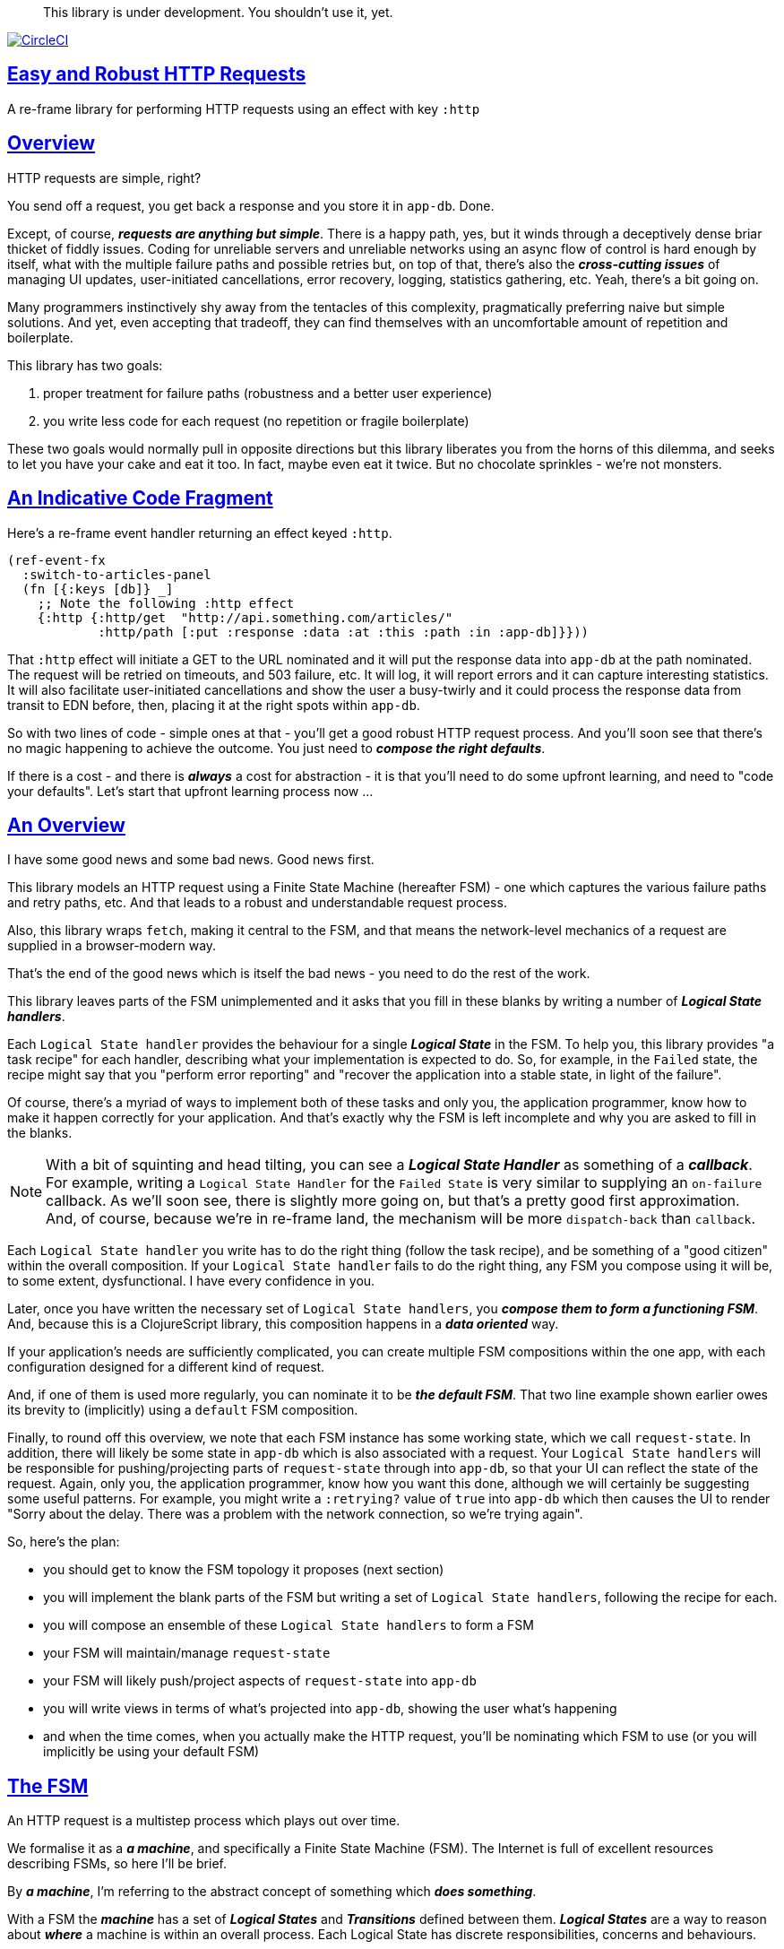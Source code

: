 :source-highlighter: coderay
:source-language: clojure
:toc:
:toc-placement: preamble
:sectlinks:
:sectanchors:
:toc:
:icons: font

> This library is under development. You shouldn't use it, yet.

image:https://circleci.com/gh/Day8/re-frame-http-fx-2.svg?style=svg["CircleCI", link="https://circleci.com/gh/Day8/re-frame-http-fx-2"]


== Easy and Robust HTTP Requests

A re-frame library for performing HTTP requests using an effect with key `:http`

== Overview

HTTP requests are simple, right?

You send off a request, you get back a response and you store it in `app-db`. Done.

Except, of course, _**requests are anything but simple**_.  There is a happy path, yes, but it winds through a deceptively dense briar thicket of fiddly issues. Coding for unreliable servers and unreliable networks using an async flow of control is hard enough by itself, what with the multiple failure paths and possible retries but, on top of that, there's also the *_cross-cutting issues_* of managing UI updates, user-initiated cancellations, error recovery, logging, statistics gathering, etc. Yeah, there's a bit going on.

Many programmers instinctively shy away from the tentacles of this complexity, pragmatically preferring naive but simple solutions. And yet, even accepting that tradeoff, they can find themselves with an uncomfortable amount of repetition and boilerplate.

This library has two goals:

  1. proper treatment for failure paths (robustness and a better user experience)
  2. you write less code for each request (no repetition or fragile boilerplate)

These two goals would normally pull in opposite directions but this library liberates you from the horns of this dilemma, and seeks to let you have your cake and eat it too. In fact, maybe even eat it twice.  But no chocolate sprinkles - we're not monsters.

== An Indicative Code Fragment 

Here's a re-frame event handler returning an effect keyed `:http`. 

[source, Clojure]
----
(ref-event-fx 
  :switch-to-articles-panel
  (fn [{:keys [db]} _]
    ;; Note the following :http effect
    {:http {:http/get  "http://api.something.com/articles/"
            :http/path [:put :response :data :at :this :path :in :app-db]}}))
----


That `:http` effect will initiate a GET to the URL nominated and it will put the response data into `app-db` at the path nominated. The request will be retried on timeouts, and 503 failure, etc. It will log, it will report errors and it can capture interesting statistics. It will also facilitate user-initiated cancellations and show the user a busy-twirly and it could process the response data from transit to EDN before, then, placing it at the right spots within `app-db`.

So with two lines of code - simple ones at that - you'll get a good robust HTTP request process. And you'll soon see that there's no  magic happening to achieve the outcome. You just need to *_compose the right defaults_*.

If there is a cost - and there is *_always_* a cost for abstraction - it is that you'll need to do some upfront learning, and need to "code your defaults". Let's start that upfront learning process now ...

== An Overview

I have some good news and some bad news. Good news first.

This library models an HTTP request using a Finite State Machine (hereafter FSM) - one which captures the various failure paths and retry paths, etc. And that leads to a robust and understandable request process. 

Also, this library wraps `fetch`, making it central to the FSM, and that means the network-level mechanics of a request are supplied in a browser-modern way.

That's the end of the good news which is itself the bad news - you need to do the rest of the work.

This library leaves parts of the FSM unimplemented and it asks that you fill in these blanks by writing a number of *_Logical State handlers_*. 

Each `Logical State handler` provides the behaviour for a single *_Logical State_* in the FSM.  To help you, this library provides  "a task recipe" for each handler, describing what your implementation is expected to do. So, for example, in the `Failed` state, the recipe might say that you "perform error reporting" and "recover the application into a stable state, in light of the failure".

Of course, there's a myriad of ways to implement both of these tasks and only you, the application programmer, know how to make it happen correctly for your application.  And that's exactly why the FSM is left incomplete and why you are asked to fill in the blanks.

NOTE: With a bit of squinting and head tilting, you can see a *_Logical State Handler_* as something of a *_callback_*. For example, writing a `Logical State Handler` for the `Failed State` is very similar to supplying an `on-failure` callback. As we'll soon see, there is slightly more going on, but that's a pretty good first approximation. And, of course, because we're in re-frame land, the mechanism will be more `dispatch-back` than `callback`.

Each `Logical State handler` you write has to do the right thing (follow the task recipe), and be something of a "good citizen" within the overall composition. If your `Logical State handler` fails to do the right thing, any FSM you compose using it will be, to some extent, dysfunctional. I have every confidence in you.

Later, once you have written the necessary set of `Logical State handlers`, you *_compose them to form a functioning FSM_*. And, because this is a ClojureScript library, this composition happens in a *_data oriented_* way. 

If your application's needs are sufficiently complicated, you can create multiple FSM compositions within the one app, with each configuration designed for a different kind of request. 

And, if one of them is used more regularly, you can nominate it to be *_the default FSM_*. That two line example shown earlier owes its brevity to (implicitly) using a `default` FSM composition. 

Finally, to round off this overview, we note that each FSM instance has some working state, which we call `request-state`. In addition, there will likely be some state in `app-db` which is also associated with a request. Your `Logical State handlers` will
be responsible for pushing/projecting parts of `request-state` through into `app-db`, so that your UI can reflect the state of the request. Again, only you, the application programmer, know how you want this done, although we will certainly be suggesting some useful patterns. For example, you might write a `:retrying?` value of `true` into `app-db` which then causes the UI to render "Sorry about the delay. There was a problem with the network connection, so we're trying again".

So, here's the plan: 

* you should get to know the FSM topology it proposes (next section)
* you will implement the blank parts of the FSM but writing a set of `Logical State handlers`, following the recipe for each.
* you will compose an ensemble of these `Logical State handlers` to form a FSM
* your FSM will maintain/manage `request-state`
* your FSM will likely push/project aspects of `request-state` into `app-db` 
* you will write views in terms of what's projected into `app-db`, showing the user what's happening 
* and when the time comes, when you actually make the HTTP request, you'll be nominating which FSM to use (or you will implicitly be using your default FSM)


== The FSM

An HTTP request is a multistep process which plays out over time. 

We formalise it as a *_a machine_*, and specifically a Finite State Machine (FSM). The Internet is full of excellent resources describing FSMs, so here I'll be brief. 

By *_a machine_*, I'm referring to the abstract concept of something which *_does something_*. 

With a FSM the *_machine_* has a set of *_Logical States_* and *_Transitions_* defined between them.  *_Logical States_* are a way to reason about *_where_* a machine is within an overall process. Each Logical State has discrete responsibilities, concerns and behaviours. 

*_Transitions_* cause a FSM to move from one Logical State to another - from one behaviour to another. Over time - and I really would like to stress this time bit - events occur which trigger Transitions. That means a FSM goes from doing one thing, to doing another thing.

The `Logical State handlers` are about "doing a thing". They are expected to implement the behaviour for a single Logical State. They implement behaviour for one part of "the machine". 

The FSM at the core of this library is as follows: 

image::http://www.plantuml.com/plantuml/png/ZLDFJznE3BtFfx3WykEdheHwGLgj4B0Lwg47H0yz40vEnikEDh5JZrEqglhTEzc4T3OKrBazvptx-K-keg5QrzJEf0KJACLC6l11gR8W36uRF04rhUt1Kwmqj7tSkRWBtA9Y0t6BNfu3Fy46wqZPbnAhtPDAntujjIYStgQNAmsDuAS3W1jHJphIhg-lK-orVBrU7xZ7yTKAFcFRxk_GjfUNy2KyRUscxcYMTaQxbptM1zelvzpWvEIUldSKZVm904QO8AItMcNo5y4t39OwJ_I3O8G0RmhkL2gAyQ19WZ_mBS7Nhgg8_8kb2RvPuPCmzNv6IpqSqLpWN5P-2OOx0jiIACLME1AKulSV2cu75aK81iWUsXehIg3Wm90IBdpfijQNi14512Px5jr19Sp3EHNSon4YwG_IgL3lewof6SJ9ryF_Zp2-nSFfjAh7nMM-aoNe09pBedF1aR58R3FonSL5JnlUBOOwnGTou4fKa_E2fqAPqxbsvinqdx7VhxH9eE2IAkmYWOb0Wxplove6YY0Af2eA8HRSfN0bQNwOShjyyFCQHsErq91qzi_yZcD_Qp5kkkJjlxyjKtJSvE3kBCyzNyFHgOsPKrg4Z-Vdqo6SlUTkZLnHNG_pnLBKahw_rowIWf4sWT785zm7nusTEO3ipDzVGpln2ZvqD5Fc3UL_ugGaxrmMdqkoVt49FW6NbL_uOskloTa0vcsy9hiiDFUHVYztHUoxfluD[FSM,600]


Notes:

* to use this library, you'll need to understand this FSM
* the boxes in the diagram represent the FSM's _*Logical States_*
* the lines between the boxes are the *_Transitions_*
* when you write a `Logical State Handler` you are implementing the behaviour for one of the boxes
* the "happy path" is shown in blue  (both boxes and lines)
* and, yes, there are variations on this FSM model of a request - this one is ours. We could, for example, have teased the "Problem" Logical State out into four distinct states: "Timed Out", "Connection Problem", "Recoverable Server Problem" and "Unrecoverable Server Problem".  We decided to NOT do that because of, well, reasons. My point is that there isn't a "right" model, just one that suits a purpose.


== Requesting

Earlier we saw this code: 

[source, Clojure]
----
(ref-event-fx 
  :switch-to-articles-panel
  (fn [{:keys [db]} _]
    ;; Note the following :http effect
    {:http {:http/get  "http://api.something.com/articles/"
            :http/path [:put :response :data :at :this :path :in :app-db]}}))
----

It uses an effect `:http` to initiate an HTTP GET request. 

That code was very terse. But now, to enhance your understanding of `:http`, let's pendulum to the opposite extreme and show you *_the most verbose_* use of the `:http` effect handler:  
[source, Clojure]
----
(reg-event-fx
  :request-articles
  (fn [_ _]
    {:http  {:http/get        "http://api.something.com/articles/"

             ;; Compose the FSM
             ;; Nominate the `Logical State handlers` to be used for this request.
             ;; Look back at the FSM diagram and at the boxes which represented 
             ;; Logical States. We are nominating what handler will implement the 
             ;; behaviour in each Logical State (each box of the diagram). 
             ;;
             ;; When the request transitions to a new Logical State, it will `dispatch`
             ;; the event you nominate below, and the associated event handler is expected
             ;; to perform "the behaviour" required in that Logical State.
             :http/in-process    [:my-processor]
             :http/in-problem    [:deep-think :where-did-I-go-wrong]
             :http/in-failed     [:call-mum]
             :http/in-cancelled  [:generic-cancelled]
             :http/in-succeeded  [:yah! "fist-pump" :twice]
             :http/in-done       [:so-tired-now]
             
             
             :http/params     {:user     "Fred"
                               :customer "big one"}
             :http/headers    {"Authorization"  "Bearer QWxhZGRpbjpvcGVuIHNlc2FtZQ=="
                               "Cache-Control"  "no-cache"}

             ;; XXX describe this 
             :http/content-type {#"application/.*json" :json
                                 #"application/edn"    :text}


             ;; Optional, defaults to (keyword (gensym "http-")) e.g. :http-123
             ;; Useful when you want to 
             :http/id            :my-xyz-request ;; otherwise defaults to (keyword (gensym "http-")) e.g. http-123

             ;; Timeout
             ;; optional, by default request will run as long as browser implementation allows
             :http/timeout       5000 

             :http/credentials   "omit" ;; default is 'include'
             :http/redirect      "manual" ;; default is 'follow'
             :http/mode          "cors" ;; default is 'same-origin'
             :http/cache         "no-store" ;; default is 'default' ref https://developer.mozilla.org/en-US/docs/Web/API/Request/cache
             :http/referrer      "no-referrer" ;; default is 'client'
             
             ;; ref https://developer.mozilla.org/en-US/docs/Web/Security/Subresource_Integrity
             :http/integrity     "sha256-BpfBw7ivV8q2jLiT13fxDYAe2tJllusRSZ273h2nFSE=" 

             ;; NOTE: GET or HEAD cannot have body!
             :http/body          String | js/ArrayBuffer | js/Blob | js/FormData | js/BufferSource | js/ReadableStream

             ;; Optional: the path within `app-db` to which request related data should be put
             ;; See section in these docs called `path state`  for more details 
             :http/path [:put :response :data :at :this :path :in :app-db]

             ;; Optional: an area to put application-specific data 
             ;; If data is supplied here, it will probably be used later within the 
             ;; implementation of a "state handler". For example "description"
             ;; might be a useful string for displaying to the users in the UI or
             ;; to put in errors or logs.
             :http/context {:max-retries  5
                            :description  "Loading articles"}}))
----

XXX add optional `:http/request-id`  and a  `:http/cancel` event

This specification offers a lot of flexibility. But we clearly don't 
want to repeat this much every time. Particularly because, time after time,
we'll likely want the same headers, or params and `Logical State handers`.

== Profiles

A *_profile_* is a fragment of an `:http` specification. It associates an 
id with a common, reusable piece of specification. 

You can "register" one or more *_profiles_* and you typically do this on application 
startup.

An `:http` specification is just data (a map) which means a fragment is also 
just data (again, a map). 
And if you think that sounds pretty simple, you'd be right.


== Registering A Profile

This code shows how to register a profile with id `:xyz`, and associate 
with it certain specification values:
[source, Clojure]
----
(reg-event-fx
   :register-my-http-profiles
   (fn [_ _]

      {:http   {;; Notice the use of `:http/reg-profile`
                ;; The value `:xyz` is the `id` of the profile being registered
                ;; The special value of `:http/default` says that this profile
                ;; should be used for all requests, unless otherwise overridden.
                ;; Clearly, you can register multiple profiles
                
                :http/reg-profile   :xyz
      
                ;; the values we are capturing and associating with this profile 
                :http/values {   
                              ;; compose the FSM
                              :http/in-process    [:my-processor]
                              :http/in-problem    [:generic-problem :extra "whatever"]
                              :http/in-failed     [:my-special-failed]
                              :http/in-cancelled  [:generic-cancelled]
                              :http/in-done       [:generic-done]
                              
                              :http/timeout       3000
                              
                              :http/context  {:max-retries 2}}
                                     
                ;; Optional, advanced feature.
                ;; Profiles themselves can be combined/composed.
                ;; In this section, you can specify how the `:http/values` in this 
                ;; profile should be combined with the values in other profile. 
                ;; For each key in `:http/values` provide you can provide a two argument 
                ;; function to do the combining. 
                ;; The two arguments given to this function will be:
                ;;    (1) the value in "other" profile 
                ;;    (2) the value in this profile
                ;; 
                ;; Example combining functions:
                ;;    - `merge` would be useful if combining maps
                ;;    - `conj` would be useful for combining vectors
                ;;    - `str` would be useful for combining strings (URI?)
                ;;    - `#(identity %2)` would cause the value in this profile
                ;;      overwrite the value in the other profile. 
                ;; 
                :http/combine   {:http/params   merge
                                 :http/get      str }}}))               
----

XXX Isaac are we using `default? true` approach 
XXX where do we talk about default. 

== Using A Profile

Here's an example of using that profile we registered above: 
[source, Clojure]
----
{:http {:http/get      "http://api.endpoint.com/articles/"
        :http/path     [:put :response :data :at :this :path :in :app-db]
        :http/profiles :xyz}}     ;;  <----- THIS IS THE NEW
----

That key `:http/profiles` allows you to nominate a previously registered `profile` `id`. The data 
specification (values) associated with that profile  `id` will be 
used in the request. 

Here's another example use, but this time with multiple profile ids (a `vector` of them):
[source, Clojure]
----
{:http {:http/get      "http://api.endpoint.com/articles/"
        :http/path     [:put :response :data :at :this :path :in :app-db]
        :http/profiles [:jwt-token :standard-parms :xyz]}}     ;;  <---- MULTIPLE
----

The data values for all 
the nominated profiles will be composed to form the final `:http` specification. 

But how? How are they composed? 

=== Composing Profiles

Each profile represents a map of `:http` values. So, when we have multiple `ids` we will have multiple 
"maps". So how should multiple maps be "combined" to form a final map, which will act as the 
`:http` specification?  

This is best understood by imagining a `reduce` across maps. 

Consider:
[source, Clojure]
----
(reduce merge {}  [map1, map2, map3])
----
It will `merge` multiple maps into one. The key/value pairs in the maps will be  
accumulated, with any values in "later" maps overwriting the values in earlier ones. 


[source, Clojure]
----
(def map1 {a: 1})
(def map2 {b: 2})
(def map3 {a: 11})

(reduce merge {}  [map1, map2, map3])
----
results in `{a: 11  :b 2}`. 

You'll notice how `:a` has the value `11`, not `1` because the value for `:a` in `map3` overwrites the earlier value in `map1`. 

Next, notice that `merge` is shallow. 

[source, Clojure]
----
(def map1 {a: {:aa 1})
(def map2 {b: 2})
(def map3 {a: {:cc 1})

(reduce merge {}  [map1, map2, map3])
----
You might mistakenly think the result should be: 
`{a: {:aa 1 :cc 1}  :b 2}`. 

But it is actually: `{a: {:cc 1}  :b 2}`. 

The `:a` value of `map3` simply replaces the **completely** the earlier value. `merge` is shallow. 



   
== About State

XXX Should we have the `Issued state` which allows you to:

   - set twirly state?
   - obtain the id?
   
   
XXX There's three kinds of state to talk somewhere:

* Logical State (of the FSM) 
* request-state
* app-db state at a path




